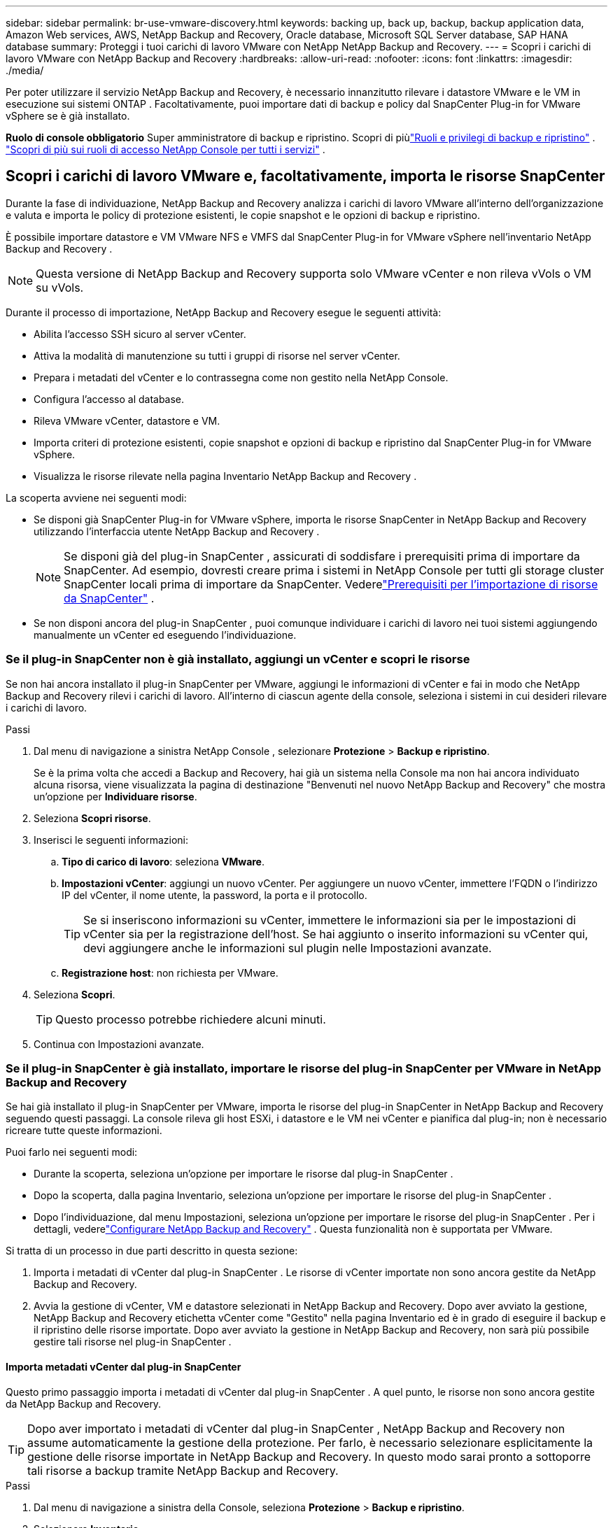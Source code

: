 ---
sidebar: sidebar 
permalink: br-use-vmware-discovery.html 
keywords: backing up, back up, backup, backup application data, Amazon Web services, AWS, NetApp Backup and Recovery, Oracle database, Microsoft SQL Server database, SAP HANA database 
summary: Proteggi i tuoi carichi di lavoro VMware con NetApp NetApp Backup and Recovery. 
---
= Scopri i carichi di lavoro VMware con NetApp Backup and Recovery
:hardbreaks:
:allow-uri-read: 
:nofooter: 
:icons: font
:linkattrs: 
:imagesdir: ./media/


[role="lead"]
Per poter utilizzare il servizio NetApp Backup and Recovery, è necessario innanzitutto rilevare i datastore VMware e le VM in esecuzione sui sistemi ONTAP . Facoltativamente, puoi importare dati di backup e policy dal SnapCenter Plug-in for VMware vSphere se è già installato.

*Ruolo di console obbligatorio* Super amministratore di backup e ripristino.  Scopri di piùlink:reference-roles.html["Ruoli e privilegi di backup e ripristino"] . https://docs.netapp.com/us-en/console-setup-admin/reference-iam-predefined-roles.html["Scopri di più sui ruoli di accesso NetApp Console per tutti i servizi"^] .



== Scopri i carichi di lavoro VMware e, facoltativamente, importa le risorse SnapCenter

Durante la fase di individuazione, NetApp Backup and Recovery analizza i carichi di lavoro VMware all'interno dell'organizzazione e valuta e importa le policy di protezione esistenti, le copie snapshot e le opzioni di backup e ripristino.

È possibile importare datastore e VM VMware NFS e VMFS dal SnapCenter Plug-in for VMware vSphere nell'inventario NetApp Backup and Recovery .


NOTE: Questa versione di NetApp Backup and Recovery supporta solo VMware vCenter e non rileva vVols o VM su vVols.

Durante il processo di importazione, NetApp Backup and Recovery esegue le seguenti attività:

* Abilita l'accesso SSH sicuro al server vCenter.
* Attiva la modalità di manutenzione su tutti i gruppi di risorse nel server vCenter.
* Prepara i metadati del vCenter e lo contrassegna come non gestito nella NetApp Console.
* Configura l'accesso al database.
* Rileva VMware vCenter, datastore e VM.
* Importa criteri di protezione esistenti, copie snapshot e opzioni di backup e ripristino dal SnapCenter Plug-in for VMware vSphere.
* Visualizza le risorse rilevate nella pagina Inventario NetApp Backup and Recovery .


La scoperta avviene nei seguenti modi:

* Se disponi già SnapCenter Plug-in for VMware vSphere, importa le risorse SnapCenter in NetApp Backup and Recovery utilizzando l'interfaccia utente NetApp Backup and Recovery .
+

NOTE: Se disponi già del plug-in SnapCenter , assicurati di soddisfare i prerequisiti prima di importare da SnapCenter. Ad esempio, dovresti creare prima i sistemi in NetApp Console per tutti gli storage cluster SnapCenter locali prima di importare da SnapCenter.  Vederelink:concept-start-prereq-snapcenter-import.html["Prerequisiti per l'importazione di risorse da SnapCenter"] .

* Se non disponi ancora del plug-in SnapCenter , puoi comunque individuare i carichi di lavoro nei tuoi sistemi aggiungendo manualmente un vCenter ed eseguendo l'individuazione.




=== Se il plug-in SnapCenter non è già installato, aggiungi un vCenter e scopri le risorse

Se non hai ancora installato il plug-in SnapCenter per VMware, aggiungi le informazioni di vCenter e fai in modo che NetApp Backup and Recovery rilevi i carichi di lavoro. All'interno di ciascun agente della console, seleziona i sistemi in cui desideri rilevare i carichi di lavoro.

.Passi
. Dal menu di navigazione a sinistra NetApp Console , selezionare *Protezione* > *Backup e ripristino*.
+
Se è la prima volta che accedi a Backup and Recovery, hai già un sistema nella Console ma non hai ancora individuato alcuna risorsa, viene visualizzata la pagina di destinazione "Benvenuti nel nuovo NetApp Backup and Recovery" che mostra un'opzione per *Individuare risorse*.

. Seleziona *Scopri risorse*.
. Inserisci le seguenti informazioni:
+
.. *Tipo di carico di lavoro*: seleziona *VMware*.
.. *Impostazioni vCenter*: aggiungi un nuovo vCenter. Per aggiungere un nuovo vCenter, immettere l'FQDN o l'indirizzo IP del vCenter, il nome utente, la password, la porta e il protocollo.
+

TIP: Se si inseriscono informazioni su vCenter, immettere le informazioni sia per le impostazioni di vCenter sia per la registrazione dell'host.  Se hai aggiunto o inserito informazioni su vCenter qui, devi aggiungere anche le informazioni sul plugin nelle Impostazioni avanzate.

.. *Registrazione host*: non richiesta per VMware.


. Seleziona *Scopri*.
+

TIP: Questo processo potrebbe richiedere alcuni minuti.

. Continua con Impostazioni avanzate.




=== Se il plug-in SnapCenter è già installato, importare le risorse del plug-in SnapCenter per VMware in NetApp Backup and Recovery

Se hai già installato il plug-in SnapCenter per VMware, importa le risorse del plug-in SnapCenter in NetApp Backup and Recovery seguendo questi passaggi.  La console rileva gli host ESXi, i datastore e le VM nei vCenter e pianifica dal plug-in; non è necessario ricreare tutte queste informazioni.

Puoi farlo nei seguenti modi:

* Durante la scoperta, seleziona un'opzione per importare le risorse dal plug-in SnapCenter .
* Dopo la scoperta, dalla pagina Inventario, seleziona un'opzione per importare le risorse del plug-in SnapCenter .
* Dopo l'individuazione, dal menu Impostazioni, seleziona un'opzione per importare le risorse del plug-in SnapCenter . Per i dettagli, vederelink:br-start-configure.html["Configurare NetApp Backup and Recovery"] . Questa funzionalità non è supportata per VMware.


Si tratta di un processo in due parti descritto in questa sezione:

. Importa i metadati di vCenter dal plug-in SnapCenter . Le risorse di vCenter importate non sono ancora gestite da NetApp Backup and Recovery.
. Avvia la gestione di vCenter, VM e datastore selezionati in NetApp Backup and Recovery.  Dopo aver avviato la gestione, NetApp Backup and Recovery etichetta vCenter come "Gestito" nella pagina Inventario ed è in grado di eseguire il backup e il ripristino delle risorse importate.  Dopo aver avviato la gestione in NetApp Backup and Recovery, non sarà più possibile gestire tali risorse nel plug-in SnapCenter .




==== Importa metadati vCenter dal plug-in SnapCenter

Questo primo passaggio importa i metadati di vCenter dal plug-in SnapCenter . A quel punto, le risorse non sono ancora gestite da NetApp Backup and Recovery.


TIP: Dopo aver importato i metadati di vCenter dal plug-in SnapCenter , NetApp Backup and Recovery non assume automaticamente la gestione della protezione.  Per farlo, è necessario selezionare esplicitamente la gestione delle risorse importate in NetApp Backup and Recovery.  In questo modo sarai pronto a sottoporre tali risorse a backup tramite NetApp Backup and Recovery.

.Passi
. Dal menu di navigazione a sinistra della Console, seleziona *Protezione* > *Backup e ripristino*.
. Selezionare *Inventario*.
. Dalla pagina delle risorse del carico di lavoro NetApp Backup and Recovery Discover, seleziona *Importa da SnapCenter*.
. Nel campo Importa da, seleziona * SnapCenter Plug-in per VMware*.
. Inserisci *credenziali VMware vCenter*:
+
.. *IP/nome host vCenter*: immettere l'FQDN o l'indirizzo IP del vCenter che si desidera importare in NetApp Backup and Recovery.
.. *Numero porta vCenter*: immettere il numero di porta per vCenter.
.. *Nome utente vCenter* e *Password*: immettere il nome utente e la password per vCenter.
.. *Connettore*: seleziona l'agente della console per vCenter.


. Inserisci * Credenziali host del plug-in SnapCenter *:
+
.. *Credenziali esistenti*: se selezioni questa opzione, puoi utilizzare le credenziali esistenti che hai già aggiunto.  Scegli il nome delle credenziali.
.. *Aggiungi nuove credenziali*: se non disponi di credenziali host per il plug-in SnapCenter , puoi aggiungerne di nuove. Immettere il nome delle credenziali, la modalità di autenticazione, il nome utente e la password.


. Selezionare *Importa* per convalidare le voci e registrare il plug-in SnapCenter .
+

NOTE: Se il plug-in SnapCenter è già registrato, è possibile aggiornare i dettagli di registrazione esistenti.



.Risultato
Nella pagina Inventario, vCenter viene visualizzato come non gestito in NetApp Backup and Recovery finché non si seleziona esplicitamente di gestirlo.



==== Gestisci le risorse importate dal plug-in SnapCenter

Dopo aver importato i metadati vCenter dal plug-in SnapCenter per VMware, gestire le risorse in NetApp Backup and Recovery.  Dopo aver scelto di gestire tali risorse, NetApp Backup and Recovery è in grado di eseguire il backup e il ripristino delle risorse importate.  Dopo aver avviato la gestione in NetApp Backup and Recovery, non sarà più possibile gestire tali risorse nel plug-in SnapCenter .

Dopo aver scelto di gestire le risorse, le risorse, le VM e i criteri vengono importati dal plug-in SnapCenter per VMware. I gruppi di risorse, le policy e gli snapshot vengono migrati dal plug-in e gestiti in NetApp Backup and Recovery.

.Passi
. Dopo aver importato le risorse VMware dal plug-in SnapCenter , dal menu Backup e ripristino, selezionare *Inventario*.
. Dalla pagina Inventario, seleziona il vCenter importato che da ora in poi desideri venga gestito da NetApp Backup and Recovery .
. Seleziona l'icona Azioniimage:../media/icon-action.png["Opzione Azioni"] > *Visualizza dettagli* per visualizzare i dettagli del carico di lavoro.
. Dalla pagina Inventario > carico di lavoro, seleziona l'icona Azioniimage:../media/icon-action.png["Opzione Azioni"] > *Gestisci* per visualizzare la pagina Gestisci vCenter.
. Seleziona la casella "Vuoi continuare con la migrazione?" e seleziona *Migra*.


.Risultato
La pagina Inventario mostra le risorse vCenter appena gestite.
